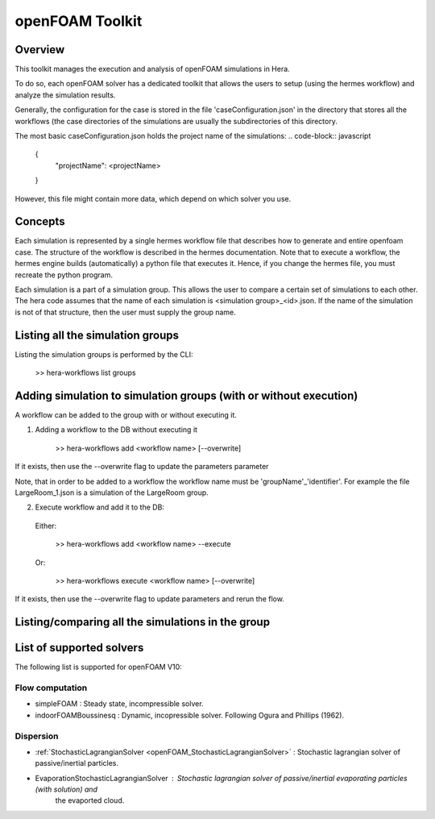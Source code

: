 .. _openFOAMToolkit:


openFOAM Toolkit
================

Overview
--------

This toolkit manages the execution and analysis of openFOAM simulations in Hera.

To do so, each openFOAM solver has a dedicated toolkit that allows the users to
setup (using the hermes workflow) and analyze the simulation results.

Generally, the configuration for the case is stored in the file 'caseConfiguration.json'
in the directory that stores all the workflows (the case directories of the simulations are
usually the subdirectories of this directory.

The most basic caseConfiguration.json holds the project name of the simulations:
..  code-block:: javascript

    {
        "projectName": <projectName>
    }

However, this file might contain more data, which depend on which solver you use.

Concepts
--------

Each simulation is represented by a single hermes workflow file that describes how to generate and entire
openfoam case. The structure of the workflow is described in the hermes documentation.
Note that to execute a workflow, the hermes engine builds (automatically) a python file that executes it. Hence,
if you change the hermes file, you must recreate the python program.

Each simulation is a part of a simulation group. This allows the user to compare a certain set of simulations to each other.
The hera code assumes that the name of each simulation is <simulation group>_<id>.json. If the name of the simulation
is not of that structure, then the user must supply the group name.

Listing all the simulation groups
---------------------------------

Listing the simulation groups is performed by the CLI:

    >>  hera-workflows list groups


Adding simulation to simulation groups (with or without execution)
------------------------------------------------------------------

A workflow can be added to the group with or without executing it.

1. Adding a workflow to the DB without executing it

    >> hera-workflows add <workflow name> [--overwrite]

If it exists, then use the --overwrite flag to update the parameters parameter

Note, that in order to be added to a workflow the workflow name must be 'groupName'_'identifier'.
For example the file LargeRoom_1.json is a simulation of the LargeRoom group.

2. Execute workflow and add it to the DB:

  Either:

	>> hera-workflows add <workflow name>	--execute

  Or:

	>> hera-workflows execute <workflow name> [--overwrite]

If it exists, then use the --overwrite flag to update parameters and rerun the flow.


Listing/comparing all the simulations in the  group
---------------------------------------------------



List of supported solvers
-------------------------

The following list is supported for openFOAM V10:

Flow computation
~~~~~~~~~~~~~~~~

- simpleFOAM            : Steady state, incompressible solver.
- indoorFOAMBoussinesq  : Dynamic, incopressible solver. Following Ogura and Phillips (1962).

Dispersion
~~~~~~~~~~~~~~~~

- :ref:`StochasticLagrangianSolver  <openFOAM_StochasticLagrangianSolver>`  : Stochastic lagrangian solver of passive/inertial particles.
- EvaporationStochasticLagrangianSolver                                     : Stochastic lagrangian solver of passive/inertial evaporating particles (with solution) and
                                                                              the evaported cloud.



